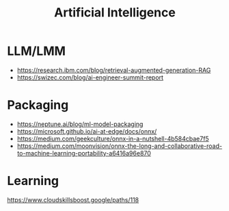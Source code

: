#+title: Artificial Intelligence

* LLM/LMM
- https://research.ibm.com/blog/retrieval-augmented-generation-RAG
- https://swizec.com/blog/ai-engineer-summit-report

* Packaging
- https://neptune.ai/blog/ml-model-packaging
- https://microsoft.github.io/ai-at-edge/docs/onnx/
- https://medium.com/geekculture/onnx-in-a-nutshell-4b584cbae7f5
- https://medium.com/moonvision/onnx-the-long-and-collaborative-road-to-machine-learning-portability-a6416a96e870

* Learning
https://www.cloudskillsboost.google/paths/118

